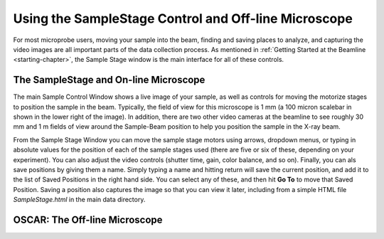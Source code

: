 ..  _oscar-chapter:

Using the SampleStage Control and Off-line Microscope
=======================================================


For most microprobe users, moving your sample into the beam, finding and
saving places to analyze, and capturing the video images are all important
parts of the data collection process. As mentioned in :ref:`Getting Started
at the Beamline <starting-chapter>`, the Sample Stage window is the main
interface for all of these controls.  


The SampleStage and On-line Microscope
~~~~~~~~~~~~~~~~~~~~~~~~~~~~~~~~~~~~~~~~


.. image:: _images/SampleStage_Control.png
    :width: 80%


The main Sample Control Window shows a live image of your sample, as well
as controls for moving the motorize stages to position the sample in the
beam.  Typically, the field of view for this microscope is 1 mm (a 100
micron scalebar in shown in the lower right of the image).  In addition,
there are two other video cameras at the beamline to see roughly 30 mm and
1 m fields of view around the Sample-Beam position to help you position the
sample in the X-ray beam.

From the Sample Stage Window you can move the sample stage motors using
arrows, dropdown menus, or typing in absolute values for the position of
each of the sample stages used (there are five or six of these, depending
on your experiment). You can also adjust the video controls (shutter time,
gain, color balance, and so on).  Finally, you can als save positions by
giving them a name.  Simply typing a name and hitting return will save the
current position, and add it to the list of Saved Positions in the right
hand side.  You can select any of these, and then hit **Go To** to move
that Saved Position.  Saving a position also captures the image so that you
can view it later, including from a simple HTML file `SampleStage.html` in
the main data directory.


OSCAR: The Off-line Microscope
~~~~~~~~~~~~~~~~~~~~~~~~~~~~~~~~~~~~~~~~


.. image:: _images/OSCAR_Control.png
    :width: 80%
